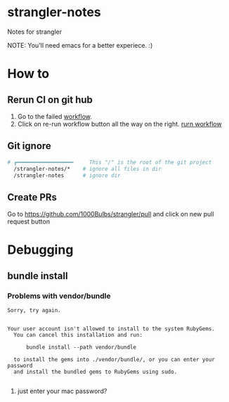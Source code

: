 * strangler-notes
Notes for strangler

NOTE: You'll need emacs for a better experiece.  :)




* How to

** Rerun CI on git hub
1. Go to the failed [[https://github.com/uriel1000bulbs/strangler/actions][workflow]].
2. Click on re-run workflow button all the way on the right.
   [[file:img/rerun-workflow.png][rurn workflow]]


** Git ignore

#+begin_src sh
# ┏━━━━━━━━━━━━━━━━━━     This "/" is the root of the git project
  /strangler-notes/*    # ignore all files in dir
  /strangler-notes      # ignore dir

#+end_src


** Create PRs
   Go to https://github.com/1000Bulbs/strangler/pull and click on new pull request button

* Debugging
** bundle install
*** Problems with vendor/bundle
#+begin_src quote
Sorry, try again.


Your user account isn't allowed to install to the system RubyGems.
  You can cancel this installation and run:

      bundle install --path vendor/bundle

  to install the gems into ./vendor/bundle/, or you can enter your password
  and install the bundled gems to RubyGems using sudo.

#+end_src
**** just enter your mac password?
